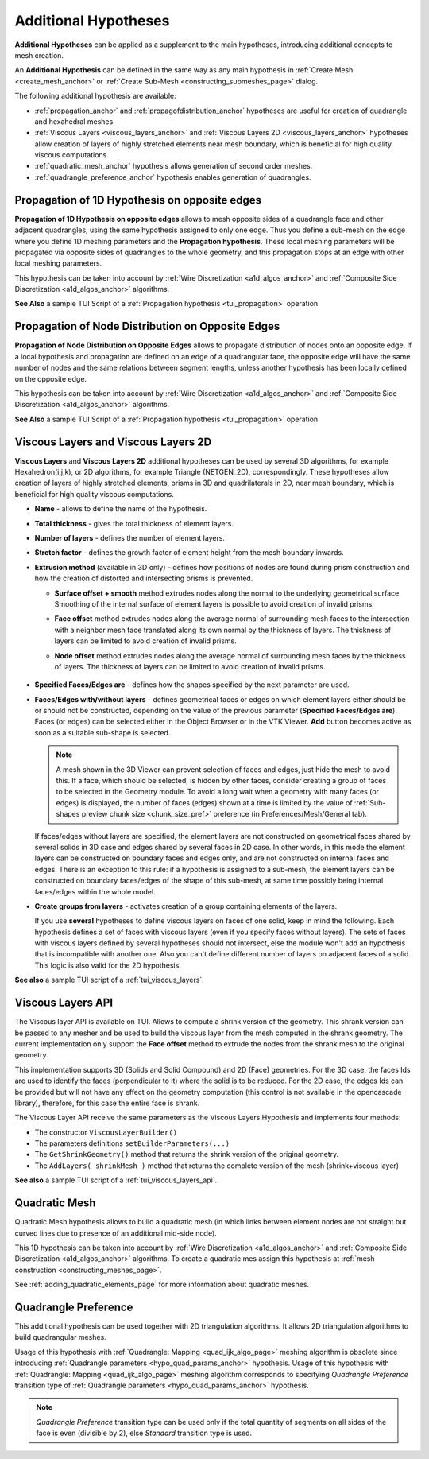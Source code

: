 .. _additional_hypo_page: 

*********************
Additional Hypotheses
*********************

**Additional Hypotheses** can be applied as a supplement to the main hypotheses, introducing additional concepts to mesh creation.

An **Additional Hypothesis** can be defined in the same way as any main hypothesis in :ref:`Create Mesh <create_mesh_anchor>` or :ref:`Create Sub-Mesh <constructing_submeshes_page>` dialog.

The following additional hypothesis are available:
 
* :ref:`propagation_anchor` and :ref:`propagofdistribution_anchor` hypotheses are useful for creation of quadrangle and hexahedral meshes.
* :ref:`Viscous Layers <viscous_layers_anchor>` and :ref:`Viscous Layers 2D <viscous_layers_anchor>` hypotheses allow creation of layers of highly stretched elements near mesh boundary, which is beneficial for high quality viscous computations.
* :ref:`quadratic_mesh_anchor` hypothesis allows generation of second order meshes. 
* :ref:`quadrangle_preference_anchor` hypothesis enables generation of quadrangles.



.. _propagation_anchor:

Propagation of 1D Hypothesis on opposite edges
##############################################

**Propagation of 1D Hypothesis on opposite edges** allows to mesh
opposite sides of a quadrangle face and other adjacent quadrangles,
using the same hypothesis assigned to only one edge.
Thus you define a sub-mesh on the edge where you define 1D meshing
parameters and the **Propagation hypothesis**. These local meshing
parameters will be propagated via opposite sides of quadrangles to the
whole geometry, and this propagation stops at an edge with other local
meshing parameters.

This hypothesis can be taken into account by 
:ref:`Wire Discretization <a1d_algos_anchor>` and 
:ref:`Composite Side Discretization <a1d_algos_anchor>` algorithms.

**See Also** a sample TUI Script of a :ref:`Propagation hypothesis <tui_propagation>` operation

.. _propagofdistribution_anchor:

Propagation of Node Distribution on Opposite Edges
##################################################

**Propagation of Node Distribution on Opposite Edges** allows to propagate
distribution of nodes onto an opposite edge. If a local hypothesis and
propagation are defined on an edge of a quadrangular face, the
opposite edge will have the same number of nodes and the same
relations between segment lengths, unless another hypothesis
has been locally defined on the opposite edge.
 
This hypothesis can be taken into account by 
:ref:`Wire Discretization <a1d_algos_anchor>` and 
:ref:`Composite Side Discretization <a1d_algos_anchor>` algorithms.

**See Also** a sample TUI Script of a :ref:`Propagation hypothesis <tui_propagation>` operation

.. _viscous_layers_anchor:

Viscous Layers and Viscous Layers 2D
####################################

**Viscous Layers** and **Viscous Layers 2D** additional
hypotheses can be used by several 3D algorithms, for example
Hexahedron(i,j,k), or 2D algorithms, for example Triangle
(NETGEN_2D), correspondingly. These hypotheses allow creation of layers
of highly stretched elements, prisms in 3D and quadrilaterals in 2D,
near mesh boundary, which is beneficial for high quality viscous
computations.

.. image:: ../images/viscous_layers_hyp.png
	:align: center

.. image:: ../images/viscous_layers_2d_hyp.png
	:align: center
   

* **Name** - allows to define the name of the hypothesis.
* **Total thickness** - gives the total thickness of element layers.
* **Number of layers** - defines the number of element layers.
* **Stretch factor** - defines the growth factor of element height from the mesh boundary inwards.
* **Extrusion method** (available in 3D only) - defines how positions of nodes are found during prism construction and how the creation of distorted and intersecting prisms is prevented.

  * **Surface offset + smooth** method extrudes nodes along the normal to the underlying geometrical surface. Smoothing of the internal surface of element layers is possible to avoid creation of invalid prisms.
  * **Face offset** method extrudes nodes along the average normal of surrounding mesh faces to the intersection with a neighbor mesh face translated along its own normal by the thickness of layers. The thickness of layers can be limited to avoid creation of invalid prisms.
  * **Node offset** method extrudes nodes along the average normal of surrounding mesh faces by the thickness of layers. The thickness of layers can be limited to avoid creation of invalid prisms. 

	.. image:: ../images/viscous_layers_extrusion_method.png 
		:align: center

	.. centered::
		Prisms created by the tree extrusion methods at the same other parameters

* **Specified Faces/Edges are** - defines how the shapes specified by the next parameter are used.	
* **Faces/Edges with/without layers** - defines geometrical faces or edges on which element layers either should be or should not be constructed, depending on the value of the previous parameter (**Specified Faces/Edges are**). Faces (or edges) can be selected either in the Object Browser or in the VTK Viewer. **Add** button becomes active as soon as a suitable sub-shape is selected.

  .. note:: 
	A mesh shown in the 3D Viewer can prevent selection of faces and edges, just hide the mesh to avoid this. If a face, which should be selected, is hidden by other faces, consider creating a group of faces to be selected in the Geometry module. To avoid a long wait when a geometry with many faces (or edges) is displayed, the number of faces (edges) shown at a time is limited by the value of :ref:`Sub-shapes preview chunk size <chunk_size_pref>` preference (in Preferences/Mesh/General tab).


  If faces/edges without layers are specified, the element layers are
  not constructed on geometrical faces shared by several solids in 3D
  case and edges shared by several faces in 2D case. In other words,
  in this mode the element layers can be constructed on boundary faces
  and edges only, and are not constructed on internal faces and
  edges. There is an exception to this rule: if a hypothesis is
  assigned to a sub-mesh, the element layers can be constructed on
  boundary faces/edges of the shape of this sub-mesh, at same time
  possibly being internal faces/edges within the whole model.

* **Create groups from layers** - activates creation of a group containing elements of the layers.

  .. image:: ../images/viscous_layers_on_submesh.png 
     :align: center

  .. centered::
	2D viscous layers constructed on boundary edges of a sub-mesh on a disk face.

  If you use **several** hypotheses to define viscous layers on faces of
  one solid, keep in mind the following. Each hypothesis defines a set
  of faces with viscous layers (even if you specify faces without
  layers). The sets of faces with viscous layers defined by several
  hypotheses should not intersect, else the module won't add an
  hypothesis that is incompatible with another one.
  Also you can't define different number of layers on adjacent faces
  of a solid.
  This logic is also valid for the 2D hypothesis.



.. image:: ../images/viscous_layers_mesh.png
	:align: center

.. centered::
	A group containing viscous layer prisms.

**See also** a sample TUI script of a :ref:`tui_viscous_layers`.

.. _viscous_layers_api_anchor:

Viscous Layers API
####################################

The Viscous layer API is available on TUI. Allows to compute a shrink version of the geometry. This shrank version can be passed to any mesher and be used to
build the viscous layer from the mesh computed in the shrank geometry. The current implementation only support the **Face offset** method to extrude the 
nodes from the shrank mesh to the original geometry. 

This implementation supports 3D (Solids and Solid Compound) and 2D (Face) geometries. For the 3D case, the faces Ids are
used to identify the faces (perpendicular to it) where the solid is to be reduced. For the 2D case, the edges Ids can be provided but will not have any effect
on the geometry computation (this control is not available in the opencascade library), therefore, for this case the entire face is shrank.

The Viscous Layer API receive the same parameters as the Viscous Layers Hypothesis and implements four methods:

* The constructor ``ViscousLayerBuilder()``
* The parameters definitions ``setBuilderParameters(...)``
* The ``GetShrinkGeometry()`` method that returns the shrink version of the original geometry.
* The ``AddLayers( shrinkMesh )`` method that returns the complete version of the mesh (shrink+viscous layer)

**See also** a sample TUI script of a :ref:`tui_viscous_layers_api`.

.. _quadratic_mesh_anchor:

Quadratic Mesh
##############

Quadratic Mesh hypothesis allows to build a quadratic mesh (in which
links between element nodes are not straight but curved lines due to
presence of an additional mid-side node).

This 1D hypothesis can be taken into account by 
:ref:`Wire Discretization <a1d_algos_anchor>` and 
:ref:`Composite Side Discretization <a1d_algos_anchor>` algorithms. To create a quadratic mes assign this hypothesis at 
:ref:`mesh construction <constructing_meshes_page>`.

See :ref:`adding_quadratic_elements_page` for more information about quadratic meshes.


.. _quadrangle_preference_anchor:

Quadrangle Preference
#####################

This additional hypothesis can be used together with 2D triangulation algorithms.
It allows 2D triangulation algorithms to build quadrangular meshes.

Usage of this hypothesis with :ref:`Quadrangle: Mapping <quad_ijk_algo_page>` meshing algorithm is obsolete since introducing :ref:`Quadrangle parameters <hypo_quad_params_anchor>` hypothesis.
Usage of this hypothesis with :ref:`Quadrangle: Mapping <quad_ijk_algo_page>` meshing algorithm corresponds to specifying *Quadrangle Preference* transition type of :ref:`Quadrangle parameters <hypo_quad_params_anchor>` hypothesis.

.. note::
	*Quadrangle Preference* transition type can be used only if the total quantity of segments on all sides of the face is even (divisible by 2), else *Standard* transition type is used.
